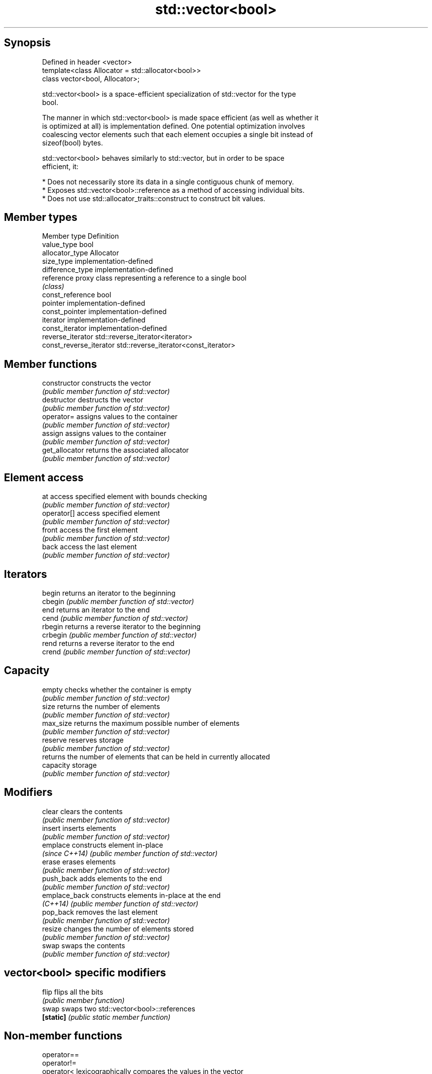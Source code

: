 .TH std::vector<bool> 3 "Jun 28 2014" "2.0 | http://cppreference.com" "C++ Standard Libary"
.SH Synopsis
   Defined in header <vector>
   template<class Allocator = std::allocator<bool>>
   class vector<bool, Allocator>;

   std::vector<bool> is a space-efficient specialization of std::vector for the type
   bool.

   The manner in which std::vector<bool> is made space efficient (as well as whether it
   is optimized at all) is implementation defined. One potential optimization involves
   coalescing vector elements such that each element occupies a single bit instead of
   sizeof(bool) bytes.

   std::vector<bool> behaves similarly to std::vector, but in order to be space
   efficient, it:

     * Does not necessarily store its data in a single contiguous chunk of memory.
     * Exposes std::vector<bool>::reference as a method of accessing individual bits.
     * Does not use std::allocator_traits::construct to construct bit values.

.SH Member types

   Member type            Definition
   value_type             bool 
   allocator_type         Allocator 
   size_type              implementation-defined 
   difference_type        implementation-defined
   reference              proxy class representing a reference to a single bool
                          \fI(class)\fP
   const_reference        bool 
   pointer                implementation-defined
   const_pointer          implementation-defined
   iterator               implementation-defined 
   const_iterator         implementation-defined 
   reverse_iterator       std::reverse_iterator<iterator> 
   const_reverse_iterator std::reverse_iterator<const_iterator> 

.SH Member functions

   constructor   constructs the vector
                 \fI(public member function of std::vector)\fP 
   destructor    destructs the vector
                 \fI(public member function of std::vector)\fP 
   operator=     assigns values to the container
                 \fI(public member function of std::vector)\fP 
   assign        assigns values to the container
                 \fI(public member function of std::vector)\fP 
   get_allocator returns the associated allocator
                 \fI(public member function of std::vector)\fP 
.SH Element access
   at            access specified element with bounds checking
                 \fI(public member function of std::vector)\fP 
   operator[]    access specified element
                 \fI(public member function of std::vector)\fP 
   front         access the first element
                 \fI(public member function of std::vector)\fP 
   back          access the last element
                 \fI(public member function of std::vector)\fP 
.SH Iterators
   begin         returns an iterator to the beginning
   cbegin        \fI(public member function of std::vector)\fP 
   end           returns an iterator to the end
   cend          \fI(public member function of std::vector)\fP 
   rbegin        returns a reverse iterator to the beginning
   crbegin       \fI(public member function of std::vector)\fP 
   rend          returns a reverse iterator to the end
   crend         \fI(public member function of std::vector)\fP 
.SH Capacity
   empty         checks whether the container is empty
                 \fI(public member function of std::vector)\fP 
   size          returns the number of elements
                 \fI(public member function of std::vector)\fP 
   max_size      returns the maximum possible number of elements
                 \fI(public member function of std::vector)\fP 
   reserve       reserves storage
                 \fI(public member function of std::vector)\fP 
                 returns the number of elements that can be held in currently allocated
   capacity      storage
                 \fI(public member function of std::vector)\fP 
.SH Modifiers
   clear         clears the contents
                 \fI(public member function of std::vector)\fP 
   insert        inserts elements
                 \fI(public member function of std::vector)\fP 
   emplace       constructs element in-place
   \fI(since C++14)\fP \fI(public member function of std::vector)\fP 
   erase         erases elements
                 \fI(public member function of std::vector)\fP 
   push_back     adds elements to the end
                 \fI(public member function of std::vector)\fP 
   emplace_back  constructs elements in-place at the end
   \fI(C++14)\fP       \fI(public member function of std::vector)\fP 
   pop_back      removes the last element
                 \fI(public member function of std::vector)\fP 
   resize        changes the number of elements stored
                 \fI(public member function of std::vector)\fP 
   swap          swaps the contents
                 \fI(public member function of std::vector)\fP 
.SH vector<bool> specific modifiers
   flip          flips all the bits
                 \fI(public member function)\fP 
   swap          swaps two std::vector<bool>::references
   \fB[static]\fP      \fI(public static member function)\fP 

.SH Non-member functions

   operator==
   operator!=
   operator<              lexicographically compares the values in the vector
   operator<=             \fI(function template)\fP 
   operator>
   operator>=
   std::swap(std::vector) specializes the std::swap algorithm
                          \fI(function template)\fP 

.SH Helper classes

   std::hash<std::vector<bool>> hash support for std::vector<bool>
   \fI(C++11)\fP                      \fI(class template specialization)\fP 

.SH Notes

   If the size of the bitset is known at compile time, std::bitset may be used, which
   offers a richer set of member functions. In addition, boost::dynamic_bitset exists
   as an alternative to std::vector<bool>.

   Since its representation may by optimized, std::vector<bool> does not necessarily
   meet all Container or SequenceContainer requirements. For example, because
   std::vector<bool>::iterator is implementation-defined, it may not satisfy the
   ForwardIterator requirement. Use of algorithms such as std::search that require
   ForwardIterators may result in either compile-time or run-time errors.
